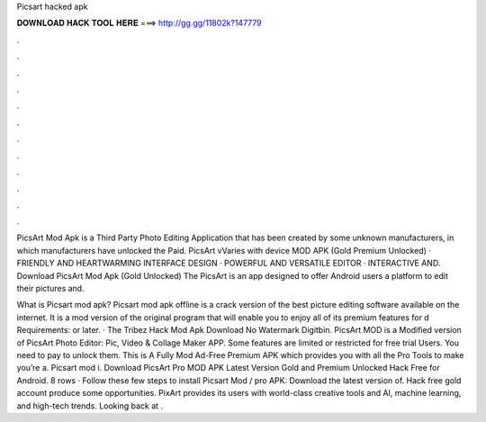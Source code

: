Picsart hacked apk



𝐃𝐎𝐖𝐍𝐋𝐎𝐀𝐃 𝐇𝐀𝐂𝐊 𝐓𝐎𝐎𝐋 𝐇𝐄𝐑𝐄 ===> http://gg.gg/11802k?147779



.



.



.



.



.



.



.



.



.



.



.



.

PicsArt Mod Apk is a Third Party Photo Editing Application that has been created by some unknown manufacturers, in which manufacturers have unlocked the Paid. PicsArt vVaries with device MOD APK (Gold Premium Unlocked) · FRIENDLY AND HEARTWARMING INTERFACE DESIGN · POWERFUL AND VERSATILE EDITOR · INTERACTIVE AND. Download PicsArt Mod Apk (Gold Unlocked) The PicsArt is an app designed to offer Android users a platform to edit their pictures and.

What is Picsart mod apk? Picsart mod apk offline is a crack version of the best picture editing software available on the internet. It is a mod version of the original program that will enable you to enjoy all of its premium features for d Requirements: or later. · The Tribez Hack Mod Apk Download No Watermark Digitbin. PicsArt MOD is a Modified version of PicsArt Photo Editor: Pic, Video & Collage Maker APP. Some features are limited or restricted for free trial Users. You need to pay to unlock them. This is A Fully Mod Ad-Free Premium APK which provides you with all the Pro Tools to make you’re a. Picsart mod i. Download PicsArt Pro MOD APK Latest Version Gold and Premium Unlocked Hack Free for Android. 8 rows · Follow these few steps to install Picsart Mod / pro APK: Download the latest version of. Hack free gold account produce some opportunities. PixArt provides its users with world-class creative tools and AI, machine learning, and high-tech trends. Looking back at .
